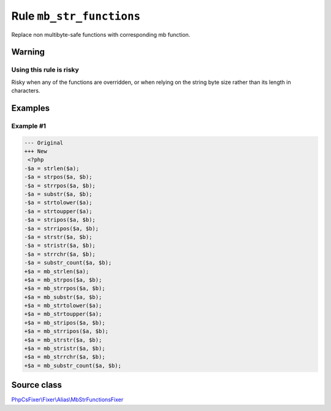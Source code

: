 =========================
Rule ``mb_str_functions``
=========================

Replace non multibyte-safe functions with corresponding mb function.

Warning
-------

Using this rule is risky
~~~~~~~~~~~~~~~~~~~~~~~~

Risky when any of the functions are overridden, or when relying on the string
byte size rather than its length in characters.

Examples
--------

Example #1
~~~~~~~~~~

.. code-block:: diff

   --- Original
   +++ New
    <?php
   -$a = strlen($a);
   -$a = strpos($a, $b);
   -$a = strrpos($a, $b);
   -$a = substr($a, $b);
   -$a = strtolower($a);
   -$a = strtoupper($a);
   -$a = stripos($a, $b);
   -$a = strripos($a, $b);
   -$a = strstr($a, $b);
   -$a = stristr($a, $b);
   -$a = strrchr($a, $b);
   -$a = substr_count($a, $b);
   +$a = mb_strlen($a);
   +$a = mb_strpos($a, $b);
   +$a = mb_strrpos($a, $b);
   +$a = mb_substr($a, $b);
   +$a = mb_strtolower($a);
   +$a = mb_strtoupper($a);
   +$a = mb_stripos($a, $b);
   +$a = mb_strripos($a, $b);
   +$a = mb_strstr($a, $b);
   +$a = mb_stristr($a, $b);
   +$a = mb_strrchr($a, $b);
   +$a = mb_substr_count($a, $b);
Source class
------------

`PhpCsFixer\\Fixer\\Alias\\MbStrFunctionsFixer <./../src/Fixer/Alias/MbStrFunctionsFixer.php>`_
